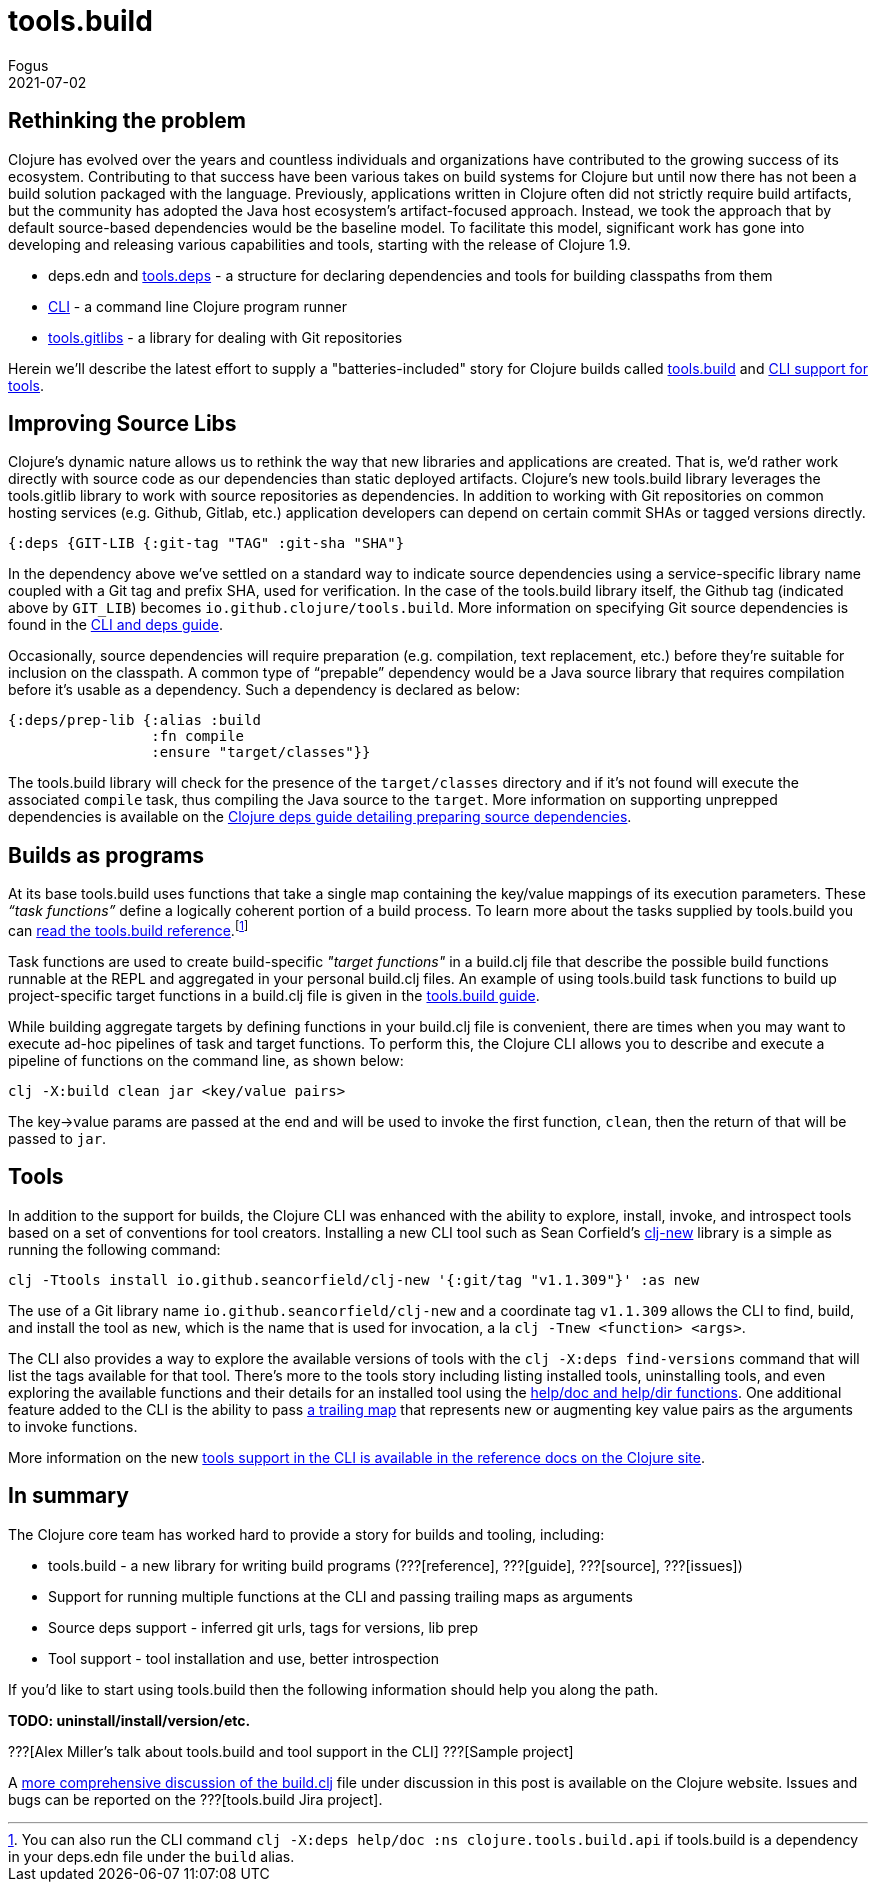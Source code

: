 = tools.build
Fogus
2021-07-02
:jbake-type: post

ifdef::env-github,env-browser[:outfilesuffix: .adoc]

== Rethinking the problem

Clojure has evolved over the years and countless individuals and organizations have contributed to the growing success of its ecosystem. Contributing to that success have been various takes on build systems for Clojure but until now there has not been a build solution packaged with the language. Previously, applications written in Clojure often did not strictly require build artifacts, but the community has adopted the Java host ecosystem’s artifact-focused approach. Instead, we took the approach that by default source-based dependencies would be the baseline model. To facilitate this model, significant work has gone into developing and releasing various capabilities and tools, starting with the release of Clojure 1.9.

- deps.edn and https://github.com/clojure/tools.deps.alpha/[tools.deps] - a structure for declaring dependencies and tools for building classpaths from them
- https://clojure.org/reference/deps_and_cli[CLI] - a command line Clojure program runner
- https://github.com/clojure/tools.gitlibs[tools.gitlibs] - a library for dealing with Git repositories

Herein we'll describe the latest effort to supply a "batteries-included" story for Clojure builds called https://github.com/clojure/tools.build[tools.build] and https://clojure.org/reference/deps_and_cli#tool_install[CLI support for tools].

== Improving Source Libs

Clojure’s dynamic nature allows us to rethink the way that new libraries and applications are created. That is, we’d rather work directly with source code as our dependencies than static deployed artifacts. Clojure’s new tools.build library leverages the tools.gitlib library to work with source repositories as dependencies. In addition to working with Git repositories on common hosting services (e.g. Github, Gitlab, etc.) application developers can depend on certain commit SHAs or tagged versions directly.

```clojure
{:deps {GIT-LIB {:git-tag "TAG" :git-sha "SHA"}
```

In the dependency above we've settled on a standard way to indicate source dependencies using a service-specific library name coupled with a Git tag and prefix SHA, used for verification. In the case of the tools.build library itself, the Github tag (indicated above by `GIT_LIB`)  becomes `io.github.clojure/tools.build`. More information on specifying Git source dependencies is found in the https://clojure.org/reference/deps_and_cli#using-git-libraries[CLI and deps guide].

Occasionally, source dependencies will require preparation (e.g. compilation, text replacement, etc.) before they’re suitable for inclusion on the classpath. A common type of “prepable” dependency would be a Java source library that requires compilation before it’s usable as a dependency. Such a dependency is declared as below:

```clojure
{:deps/prep-lib {:alias :build
                 :fn compile
                 :ensure "target/classes"}}
```

The tools.build library will check for the presence of the `target/classes` directory and if it’s not found will execute the associated `compile` task, thus compiling the Java source to the `target`. More information on supporting unprepped dependencies is available on the https://clojure.org/reference/deps_and_cli##preparing-source-dependency-libs[Clojure deps guide detailing preparing source dependencies].

== Builds as programs

At its base tools.build uses functions that take a single map containing the key/value mappings of its execution parameters. These _“task functions”_ define a logically coherent portion of a build process. To learn more about the tasks supplied by tools.build you can https://clojure.org/guides/tools_build[read the tools.build reference].footnote:[You can also run the CLI command `clj -X:deps help/doc :ns clojure.tools.build.api` if tools.build is a dependency in your deps.edn file under the `build` alias.]

Task functions are used to create build-specific _"target functions"_ in a build.clj file that describe the possible build functions runnable at the REPL and aggregated in your personal build.clj files. An example of using tools.build task functions to build up project-specific target functions in a build.clj file is given in the https://clojure.org/guides/tools_build#source-library-jar-build[tools.build guide].

While building aggregate targets by defining functions in your build.clj file is convenient, there are times when you may want to execute ad-hoc pipelines of task and target functions. To perform this, the Clojure CLI allows you to describe and execute a pipeline of functions on the command line, as shown below:

```bash
clj -X:build clean jar <key/value pairs>
```

The key->value params are passed at the end and will be used to invoke the first function, `clean`, then the return of that will be passed to `jar`.

== Tools

In addition to the support for builds, the Clojure CLI was enhanced with the ability to explore, install, invoke, and introspect tools based on a set of conventions for tool creators. Installing a new CLI tool such as Sean Corfield's https://github.com/seancorfield/clj-new[clj-new] library is a simple as running the following command:

```bash
clj -Ttools install io.github.seancorfield/clj-new '{:git/tag "v1.1.309"}' :as new
```

The use of a Git library name `io.github.seancorfield/clj-new` and a coordinate tag `v1.1.309` allows the CLI to find, build, and install the tool as `new`, which is the name that is used for invocation, a la `clj -Tnew <function> <args>`.

The CLI also provides a way to explore the available versions of tools with the `clj -X:deps find-versions` command that will list the tags available for that tool. There's more to the tools story including listing installed tools, uninstalling tools, and even exploring the available functions and their details for an installed tool using the https://clojure.org/reference/deps_and_cli#other-programs[help/doc and help/dir functions]. One additional feature added to the CLI is the ability to pass https://clojure.org/reference/deps_and_cli##trailing-map-argument[a trailing map] that represents new or augmenting key value pairs as the arguments to invoke functions.

More information on the new https://clojure.org/reference/deps_and_cli#tool_install[tools support in the CLI is available in the reference docs on the Clojure site].

== In summary

The Clojure core team has worked hard to provide a story for builds and tooling, including:

- tools.build - a new library for writing build programs (???[reference], ???[guide], ???[source], ???[issues])
- Support for running multiple functions at the CLI and passing trailing maps as arguments
- Source deps support - inferred git urls, tags for versions, lib prep
- Tool support - tool installation and use, better introspection

If you’d like to start using tools.build then the following information should help you along the path.

**TODO: uninstall/install/version/etc.**

???[Alex Miller's talk about tools.build and tool support in the CLI]
???[Sample project]

A https://clojure.org/guides/tools_build[more comprehensive discussion of the build.clj] file under discussion in this post is available on the Clojure website. Issues and bugs can be reported on the ???[tools.build Jira project].
